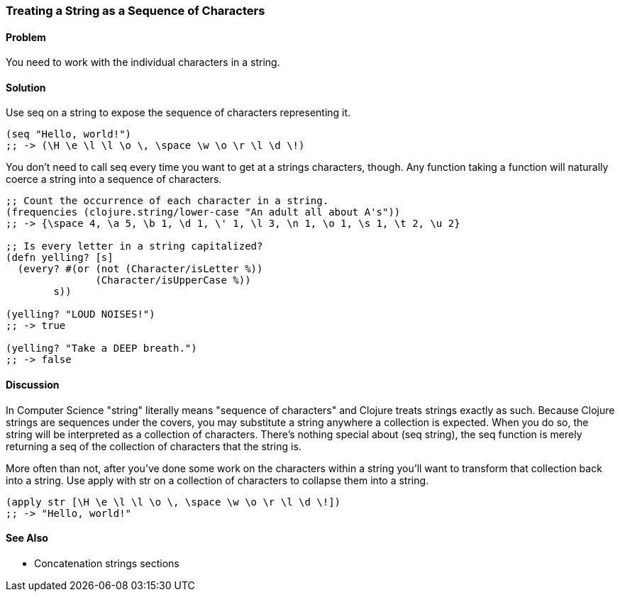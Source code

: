 [[sec_primitives_strings_seq_of_chars]]
[au="Ryan Neufeld"]
=== Treating a String as a Sequence of Characters

==== Problem

You need to work with the individual characters in a string.

==== Solution

Use +seq+ on a string to expose the sequence of characters representing it.

[source,clojure]
----
(seq "Hello, world!")
;; -> (\H \e \l \l \o \, \space \w \o \r \l \d \!)
----

You don't need to call +seq+ every time you want to get at a strings
characters, though. Any function taking a function will naturally
coerce a string into a sequence of characters.

[source,clojure]
----
;; Count the occurrence of each character in a string.
(frequencies (clojure.string/lower-case "An adult all about A's"))
;; -> {\space 4, \a 5, \b 1, \d 1, \' 1, \l 3, \n 1, \o 1, \s 1, \t 2, \u 2}

;; Is every letter in a string capitalized?
(defn yelling? [s]
  (every? #(or (not (Character/isLetter %))
               (Character/isUpperCase %))
        s))

(yelling? "LOUD NOISES!")
;; -> true

(yelling? "Take a DEEP breath.")
;; -> false
----


==== Discussion

In Computer Science "string" literally means "sequence of characters"
and Clojure treats strings exactly as such. Because Clojure strings
are sequences under the covers, you may substitute a string anywhere a
collection is expected. When you do so, the string will be interpreted
as a collection of characters. There's nothing special about +(seq
string)+, the +seq+ function is merely returning a seq of the
collection of characters that the string is.

More often than not, after you've done some work on the characters
within a string you'll want to transform that collection back into a
string. Use +apply+ with +str+ on a collection of characters to
collapse them into a string.

[source,clojure]
----
(apply str [\H \e \l \l \o \, \space \w \o \r \l \d \!])
;; -> "Hello, world!"
----

==== See Also

* Concatenation strings sections

